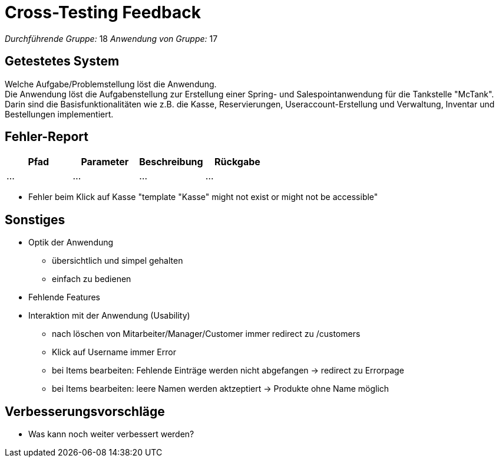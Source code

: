 = Cross-Testing Feedback

__Durchführende Gruppe:__  18 
__Anwendung von Gruppe:__  17

== Getestetes System
Welche Aufgabe/Problemstellung löst die Anwendung. +
Die Anwendung löst die Aufgabenstellung zur Erstellung einer Spring- und Salespointanwendung für die Tankstelle "McTank". Darin sind die Basisfunktionalitäten wie z.B. die Kasse, Reservierungen, Useraccount-Erstellung und Verwaltung, Inventar und Bestellungen implementiert.

== Fehler-Report
// See http://asciidoctor.org/docs/user-manual/#tables
[options="header"]
|===
|Pfad |Parameter |Beschreibung |Rückgabe
| … | … | … | … |
|===

- Fehler beim Klick auf Kasse "template "Kasse" might not exist or might not be accessible"

== Sonstiges
* Optik der Anwendung
- übersichtlich und simpel gehalten
- einfach zu bedienen
* Fehlende Features
* Interaktion mit der Anwendung (Usability)
- nach löschen von Mitarbeiter/Manager/Customer immer redirect zu /customers
- Klick auf Username immer Error
- bei Items bearbeiten: Fehlende Einträge werden nicht abgefangen -> redirect zu Errorpage 
- bei Items bearbeiten: leere Namen werden aktzeptiert -> Produkte ohne Name möglich

== Verbesserungsvorschläge
* Was kann noch weiter verbessert werden?
